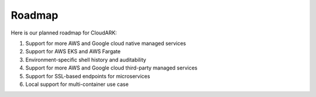 Roadmap
--------

Here is our planned roadmap for CloudARK:

1) Support for more AWS and Google cloud native managed services

2) Support for AWS EKS and AWS Fargate

3) Environment-specific shell history and auditability

4) Support for more AWS and Google cloud third-party managed services

5) Support for SSL-based endpoints for microservices

6) Local support for multi-container use case
